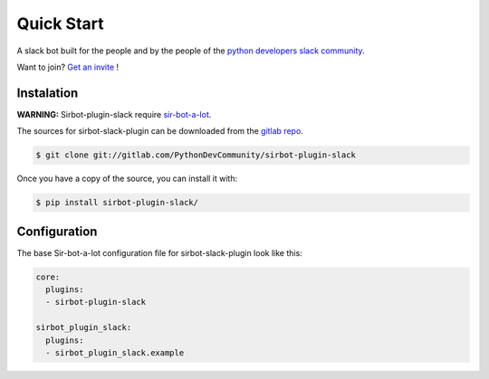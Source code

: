 ===========
Quick Start
===========

|build| |coverage| |doc|

A slack bot built for the people and by the people of the `python developers slack community`_.

Want to join? `Get an invite`_ !

.. _Get an invite: http://pythondevelopers.herokuapp.com/
.. _python developers slack community: https://pythondev.slack.com/
.. |build| image:: https://gitlab.com/PythonDevCommunity/sirbot-plugin-slack/badges/master/build.svg
    :alt: Build status
    :scale: 100%
    :target: https://gitlab.com/PythonDevCommunity/sir-bot-a-lot/commits/master
.. |coverage| image:: https://gitlab.com/PythonDevCommunity/sirbot-plugin-slack/badges/master/coverage.svg
    :alt: Coverage status
    :scale: 100%
    :target: https://gitlab.com/PythonDevCommunity/sir-bot-a-lot/commits/master
.. |doc| image:: https://readthedocs.org/projects/sirbot-plugin-slack/badge/?version=latest
    :alt: Documentation status
    :target: http://sir-bot-a-lot.readthedocs.io/en/latest/?badge=latest

Instalation
-----------

**WARNING:** Sirbot-plugin-slack require `sir-bot-a-lot`_.

The sources for sirbot-slack-plugin can be downloaded from the `gitlab repo`_.

.. code-block:: console

    $ git clone git://gitlab.com/PythonDevCommunity/sirbot-plugin-slack

Once you have a copy of the source, you can install it with:

.. code-block:: console

    $ pip install sirbot-plugin-slack/

.. _sir-bot-a-lot: http://sir-bot-a-lot.readthedocs.io/en/latest/
.. _gitlab repo: https://gitlab.com/PythonDevCommunity/sirbot-plugin-slack


Configuration
-------------

The base Sir-bot-a-lot configuration file for sirbot-slack-plugin look like this:

.. code-block:: yaml

    core:
      plugins:
      - sirbot-plugin-slack

    sirbot_plugin_slack:
      plugins:
      - sirbot_plugin_slack.example
